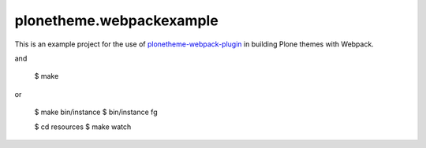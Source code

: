 plonetheme.webpackexample
=========================

This is an example project for the use of `plonetheme-webpack-plugin`_
in building Plone themes with Webpack.

.. _plonetheme-webpack-plugin: https://github.com/datakurre/plonetheme-webpack-plugin

.. code: shell

   $ git clone https://github.com/datakurre/plonetheme.webpackexample
   $ cd plonetheme.webpackexample

and

   $ make

or

   $ make bin/instance
   $ bin/instance fg

   $ cd resources
   $ make watch
